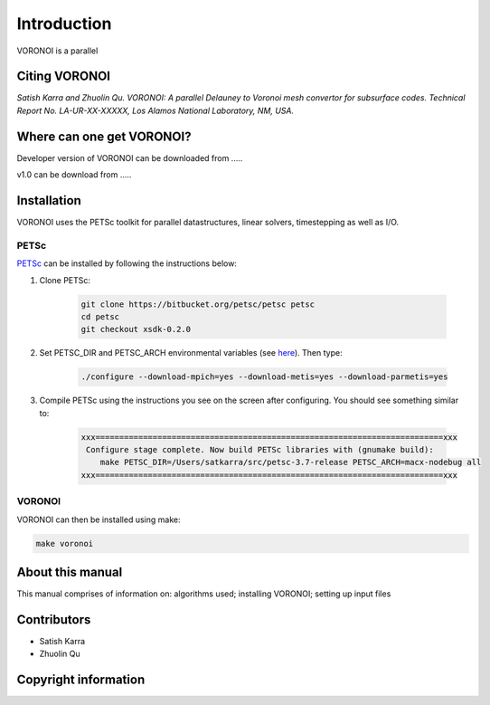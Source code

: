 Introduction
============

VORONOI is a parallel 

Citing VORONOI 
---------------
`Satish Karra and Zhuolin Qu. VORONOI: A parallel Delauney to Voronoi mesh convertor for subsurface codes. Technical Report No. LA-UR-XX-XXXXX, Los Alamos National Laboratory, NM, USA.`

Where can one get VORONOI?
-----------------------------
Developer version of VORONOI can be downloaded from ..... 

v1.0 can be download from .....

Installation
------------
VORONOI uses the PETSc toolkit for parallel datastructures, linear solvers, timestepping as well as I/O. 

PETSc
^^^^^
PETSc_ can be installed by following the instructions below:

.. _PETSc: https://www.mcs.anl.gov/petsc/

1. Clone PETSc:

    .. code-block:: bash
        
        git clone https://bitbucket.org/petsc/petsc petsc
        cd petsc
        git checkout xsdk-0.2.0


2. Set PETSC_DIR and PETSC_ARCH environmental variables (see `here <http://www.mcs.anl.gov/petsc/documentation/installation.html#vars>`_). Then type:

    .. code-block:: bash

       ./configure --download-mpich=yes --download-metis=yes --download-parmetis=yes


3. Compile PETSc using the instructions you see on the screen after configuring. You should see something similar to:

    .. code-block:: bash

        xxx=========================================================================xxx
         Configure stage complete. Now build PETSc libraries with (gnumake build):
            make PETSC_DIR=/Users/satkarra/src/petsc-3.7-release PETSC_ARCH=macx-nodebug all
        xxx=========================================================================xxx

__ PETSc_

VORONOI
^^^^^^^^^^
VORONOI can then be installed using make:

.. code-block:: bash
    
    make voronoi


About this  manual
------------------

This manual comprises of information on: algorithms used; installing VORONOI; setting up input files 

Contributors
-------------
- Satish Karra
- Zhuolin Qu

Copyright information
----------------------

